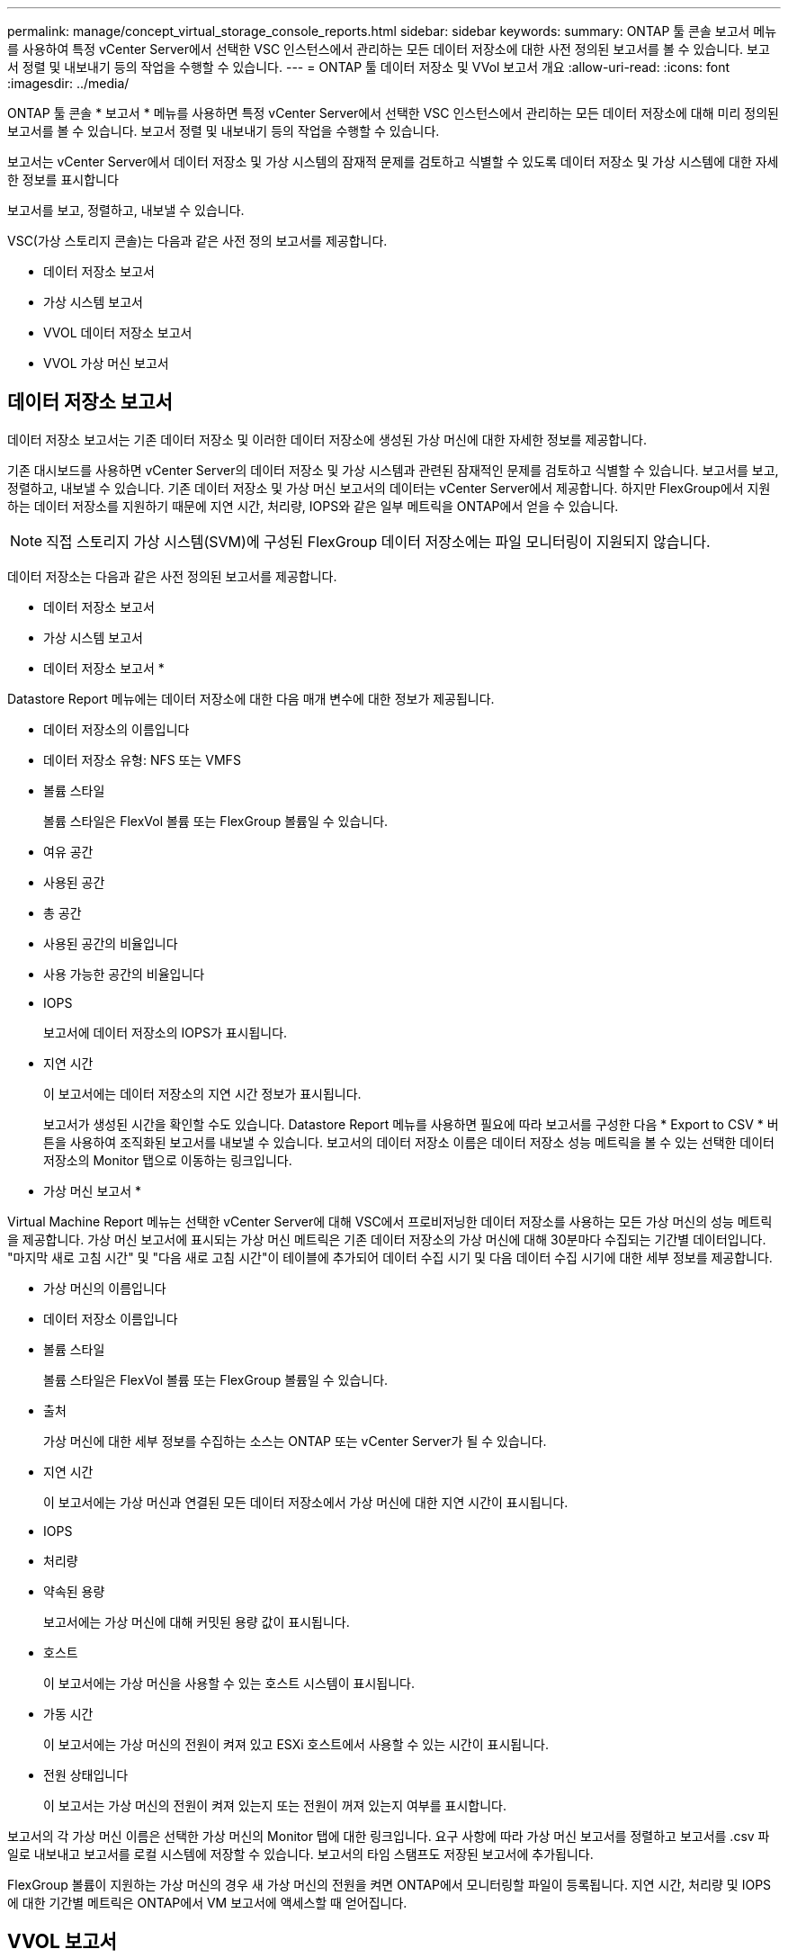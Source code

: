 ---
permalink: manage/concept_virtual_storage_console_reports.html 
sidebar: sidebar 
keywords:  
summary: ONTAP 툴 콘솔 보고서 메뉴를 사용하여 특정 vCenter Server에서 선택한 VSC 인스턴스에서 관리하는 모든 데이터 저장소에 대한 사전 정의된 보고서를 볼 수 있습니다. 보고서 정렬 및 내보내기 등의 작업을 수행할 수 있습니다. 
---
= ONTAP 툴 데이터 저장소 및 VVol 보고서 개요
:allow-uri-read: 
:icons: font
:imagesdir: ../media/


[role="lead"]
ONTAP 툴 콘솔 * 보고서 * 메뉴를 사용하면 특정 vCenter Server에서 선택한 VSC 인스턴스에서 관리하는 모든 데이터 저장소에 대해 미리 정의된 보고서를 볼 수 있습니다. 보고서 정렬 및 내보내기 등의 작업을 수행할 수 있습니다.

보고서는 vCenter Server에서 데이터 저장소 및 가상 시스템의 잠재적 문제를 검토하고 식별할 수 있도록 데이터 저장소 및 가상 시스템에 대한 자세한 정보를 표시합니다

보고서를 보고, 정렬하고, 내보낼 수 있습니다.

VSC(가상 스토리지 콘솔)는 다음과 같은 사전 정의 보고서를 제공합니다.

* 데이터 저장소 보고서
* 가상 시스템 보고서
* VVOL 데이터 저장소 보고서
* VVOL 가상 머신 보고서




== 데이터 저장소 보고서

데이터 저장소 보고서는 기존 데이터 저장소 및 이러한 데이터 저장소에 생성된 가상 머신에 대한 자세한 정보를 제공합니다.

기존 대시보드를 사용하면 vCenter Server의 데이터 저장소 및 가상 시스템과 관련된 잠재적인 문제를 검토하고 식별할 수 있습니다. 보고서를 보고, 정렬하고, 내보낼 수 있습니다. 기존 데이터 저장소 및 가상 머신 보고서의 데이터는 vCenter Server에서 제공합니다. 하지만 FlexGroup에서 지원하는 데이터 저장소를 지원하기 때문에 지연 시간, 처리량, IOPS와 같은 일부 메트릭을 ONTAP에서 얻을 수 있습니다.


NOTE: 직접 스토리지 가상 시스템(SVM)에 구성된 FlexGroup 데이터 저장소에는 파일 모니터링이 지원되지 않습니다.

데이터 저장소는 다음과 같은 사전 정의된 보고서를 제공합니다.

* 데이터 저장소 보고서
* 가상 시스템 보고서


* 데이터 저장소 보고서 *

Datastore Report 메뉴에는 데이터 저장소에 대한 다음 매개 변수에 대한 정보가 제공됩니다.

* 데이터 저장소의 이름입니다
* 데이터 저장소 유형: NFS 또는 VMFS
* 볼륨 스타일
+
볼륨 스타일은 FlexVol 볼륨 또는 FlexGroup 볼륨일 수 있습니다.

* 여유 공간
* 사용된 공간
* 총 공간
* 사용된 공간의 비율입니다
* 사용 가능한 공간의 비율입니다
* IOPS
+
보고서에 데이터 저장소의 IOPS가 표시됩니다.

* 지연 시간
+
이 보고서에는 데이터 저장소의 지연 시간 정보가 표시됩니다.

+
보고서가 생성된 시간을 확인할 수도 있습니다. Datastore Report 메뉴를 사용하면 필요에 따라 보고서를 구성한 다음 * Export to CSV * 버튼을 사용하여 조직화된 보고서를 내보낼 수 있습니다. 보고서의 데이터 저장소 이름은 데이터 저장소 성능 메트릭을 볼 수 있는 선택한 데이터 저장소의 Monitor 탭으로 이동하는 링크입니다.



* 가상 머신 보고서 *

Virtual Machine Report 메뉴는 선택한 vCenter Server에 대해 VSC에서 프로비저닝한 데이터 저장소를 사용하는 모든 가상 머신의 성능 메트릭을 제공합니다. 가상 머신 보고서에 표시되는 가상 머신 메트릭은 기존 데이터 저장소의 가상 머신에 대해 30분마다 수집되는 기간별 데이터입니다. "마지막 새로 고침 시간" 및 "다음 새로 고침 시간"이 테이블에 추가되어 데이터 수집 시기 및 다음 데이터 수집 시기에 대한 세부 정보를 제공합니다.

* 가상 머신의 이름입니다
* 데이터 저장소 이름입니다
* 볼륨 스타일
+
볼륨 스타일은 FlexVol 볼륨 또는 FlexGroup 볼륨일 수 있습니다.

* 출처
+
가상 머신에 대한 세부 정보를 수집하는 소스는 ONTAP 또는 vCenter Server가 될 수 있습니다.

* 지연 시간
+
이 보고서에는 가상 머신과 연결된 모든 데이터 저장소에서 가상 머신에 대한 지연 시간이 표시됩니다.

* IOPS
* 처리량
* 약속된 용량
+
보고서에는 가상 머신에 대해 커밋된 용량 값이 표시됩니다.

* 호스트
+
이 보고서에는 가상 머신을 사용할 수 있는 호스트 시스템이 표시됩니다.

* 가동 시간
+
이 보고서에는 가상 머신의 전원이 켜져 있고 ESXi 호스트에서 사용할 수 있는 시간이 표시됩니다.

* 전원 상태입니다
+
이 보고서는 가상 머신의 전원이 켜져 있는지 또는 전원이 꺼져 있는지 여부를 표시합니다.



보고서의 각 가상 머신 이름은 선택한 가상 머신의 Monitor 탭에 대한 링크입니다. 요구 사항에 따라 가상 머신 보고서를 정렬하고 보고서를 .csv 파일로 내보내고 보고서를 로컬 시스템에 저장할 수 있습니다. 보고서의 타임 스탬프도 저장된 보고서에 추가됩니다.

FlexGroup 볼륨이 지원하는 가상 머신의 경우 새 가상 머신의 전원을 켜면 ONTAP에서 모니터링할 파일이 등록됩니다. 지연 시간, 처리량 및 IOPS에 대한 기간별 메트릭은 ONTAP에서 VM 보고서에 액세스할 때 얻어집니다.



== VVOL 보고서

VVOL 보고서는 VMware 가상 볼륨(VVol) 데이터 저장소 및 해당 데이터 저장소에 생성된 가상 머신에 대한 자세한 정보를 표시합니다. VVol 대시보드를 사용하면 vCenter Server에서 VVOL 데이터 저장소 및 가상 머신과 관련된 잠재적인 문제를 검토하고 식별할 수 있습니다.

보고서를 보고, 구성하고, 내보낼 수 있습니다. ONTAP에서 VVOL 데이터 저장소 및 가상 머신 보고서에 대한 데이터를 OnCommand API 서비스와 함께 제공합니다.

VVOL은 사전 스캔 보고서를 다음과 같이 제공합니다.

* VVOL 데이터 저장소 보고서
* Vvols VM 보고서


* VVOL 데이터 저장소 보고서 *

VVol Datastore Report(VVol 데이터스토어 보고서) 메뉴는 데이터스토어에 대한 다음 매개변수에 대한 정보를 제공합니다.

* VVol 데이터스토어 이름입니다
* 여유 공간
* 사용된 공간
* 총 공간
* 사용된 공간의 비율입니다
* 사용 가능한 공간의 비율입니다
* IOPS
* 지연 시간 성능 메트릭은 ONTAP 9.8 이상의 NFS 기반 VVol 데이터 저장소에 사용할 수 있습니다. 보고서가 생성된 시간을 확인할 수도 있습니다. VVol Datastore Report(VVol 데이터스토어 보고서) 메뉴를 사용하면 필요에 따라 보고서를 구성한 다음 * Export to CSV *(CSV로 내보내기) 버튼을 사용하여 조직화된 보고서를 내보낼 수 있습니다. 보고서의 각 SAN VVol 데이터 저장소 이름은 선택한 SAN VVol 데이터 저장소의 Monitor 탭으로 이동하는 링크입니다. 이 탭에서 성능 메트릭을 보는 데 사용할 수 있습니다.


* VVOL 가상 머신 보고서 *

VVol Virtual Machine Summary Report(VVol 가상 머신 요약 보고서) 메뉴는 선택한 vCenter Server에 대해 VASA Provider for ONTAP가 프로비저닝한 SAN VVol 데이터 저장소를 사용하는 모든 가상 머신의 성능 메트릭을 제공합니다. VM 보고서에 표시되는 가상 머신 메트릭은 VVOL 데이터 저장소의 가상 머신에 대해 10분마다 수집되는 기간별 데이터입니다. "마지막 새로 고침 시간" 및 "다음 새로 고침 시간"이 테이블에 추가되어 데이터 수집 시기 및 다음 데이터 수집 시기에 대한 정보를 제공합니다.

* 가상 머신의 이름입니다
* 약속된 용량
* 가동 시간
* IOPS
* 처리량
+
이 보고서는 가상 머신의 전원이 켜져 있는지 또는 전원이 꺼져 있는지 여부를 표시합니다.

* 논리적 공간입니다
* 호스트
* 전원 상태입니다
* 지연 시간
+
이 보고서는 가상 머신과 연결된 모든 VVol 데이터스토어의 가상 머신 지연 시간을 표시합니다.



보고서의 각 가상 머신 이름은 선택한 가상 머신의 Monitor 탭에 대한 링크입니다. 필요에 따라 가상 머신 보고서를 구성하고 보고서를 '.csv' 형식으로 내보낸 다음 보고서를 로컬 시스템에 저장할 수 있습니다. 보고서의 타임 스탬프가 저장된 보고서에 추가됩니다.
